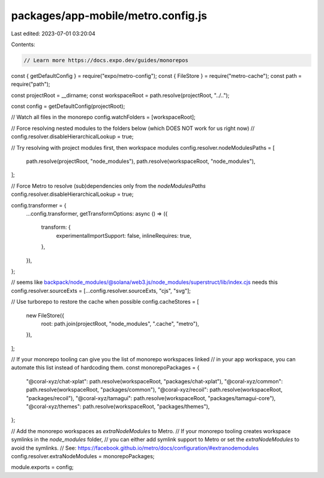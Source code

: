 packages/app-mobile/metro.config.js
===================================

Last edited: 2023-07-01 03:20:04

Contents:

.. code-block:: js

    // Learn more https://docs.expo.dev/guides/monorepos
const { getDefaultConfig } = require("expo/metro-config");
const { FileStore } = require("metro-cache");
const path = require("path");

const projectRoot = __dirname;
const workspaceRoot = path.resolve(projectRoot, "../..");

const config = getDefaultConfig(projectRoot);

// Watch all files in the monorepo
config.watchFolders = [workspaceRoot];

// Force resolving nested modules to the folders below (which DOES NOT work for us right now)
// config.resolver.disableHierarchicalLookup = true;

// Try resolving with project modules first, then workspace modules
config.resolver.nodeModulesPaths = [
  path.resolve(projectRoot, "node_modules"),
  path.resolve(workspaceRoot, "node_modules"),
];

// Force Metro to resolve (sub)dependencies only from the `nodeModulesPaths`
config.resolver.disableHierarchicalLookup = true;

config.transformer = {
  ...config.transformer,
  getTransformOptions: async () => ({
    transform: {
      experimentalImportSupport: false,
      inlineRequires: true,
    },
  }),
};

// seems like backpack/node_modules/@solana/web3.js/node_modules/superstruct/lib/index.cjs needs this
config.resolver.sourceExts = [...config.resolver.sourceExts, "cjs", "svg"];

// Use turborepo to restore the cache when possible
config.cacheStores = [
  new FileStore({
    root: path.join(projectRoot, "node_modules", ".cache", "metro"),
  }),
];

// If your monorepo tooling can give you the list of monorepo workspaces linked
// in your app workspace, you can automate this list instead of hardcoding them.
const monorepoPackages = {
  "@coral-xyz/chat-xplat": path.resolve(workspaceRoot, "packages/chat-xplat"),
  "@coral-xyz/common": path.resolve(workspaceRoot, "packages/common"),
  "@coral-xyz/recoil": path.resolve(workspaceRoot, "packages/recoil"),
  "@coral-xyz/tamagui": path.resolve(workspaceRoot, "packages/tamagui-core"),
  "@coral-xyz/themes": path.resolve(workspaceRoot, "packages/themes"),
};

// Add the monorepo workspaces as `extraNodeModules` to Metro.
// If your monorepo tooling creates workspace symlinks in the `node_modules` folder,
// you can either add symlink support to Metro or set the `extraNodeModules` to avoid the symlinks.
// See: https://facebook.github.io/metro/docs/configuration/#extranodemodules
config.resolver.extraNodeModules = monorepoPackages;

module.exports = config;


